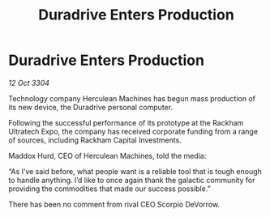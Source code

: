 :PROPERTIES:
:ID:       0cc9e582-dc7f-4fd3-91ac-ae0cc0e95ddd
:END:
#+title: Duradrive Enters Production
#+filetags: :galnet:

* Duradrive Enters Production

/12 Oct 3304/

Technology company Herculean Machines has begun mass production of its new device, the Duradrive personal computer. 

Following the successful performance of its prototype at the Rackham Ultratech Expo, the company has received corporate funding from a range of sources, including Rackham Capital Investments. 

Maddox Hurd, CEO of Herculean Machines, told the media: 

“As I’ve said before, what people want is a reliable tool that is tough enough to handle anything. I’d like to once again thank the galactic community for providing the commodities that made our success possible.” 

There has been no comment from rival CEO Scorpio DeVorrow.
